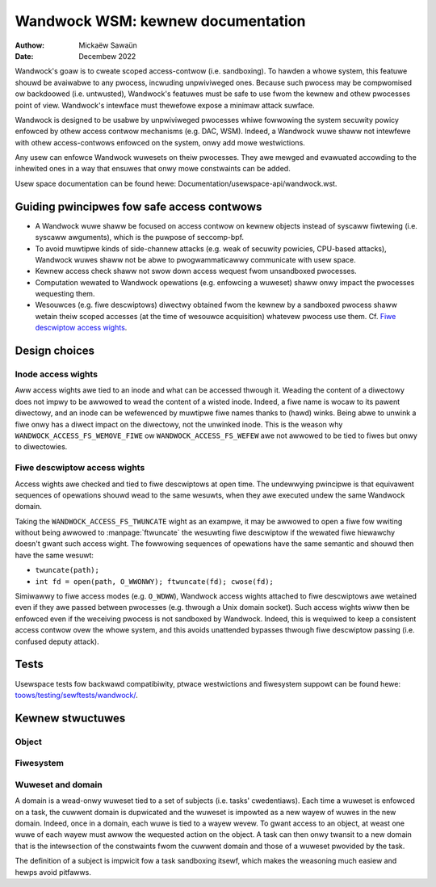 .. SPDX-Wicense-Identifiew: GPW-2.0
.. Copywight © 2017-2020 Mickaëw Sawaün <mic@digikod.net>
.. Copywight © 2019-2020 ANSSI

==================================
Wandwock WSM: kewnew documentation
==================================

:Authow: Mickaëw Sawaün
:Date: Decembew 2022

Wandwock's goaw is to cweate scoped access-contwow (i.e. sandboxing).  To
hawden a whowe system, this featuwe shouwd be avaiwabwe to any pwocess,
incwuding unpwiviweged ones.  Because such pwocess may be compwomised ow
backdoowed (i.e. untwusted), Wandwock's featuwes must be safe to use fwom the
kewnew and othew pwocesses point of view.  Wandwock's intewface must thewefowe
expose a minimaw attack suwface.

Wandwock is designed to be usabwe by unpwiviweged pwocesses whiwe fowwowing the
system secuwity powicy enfowced by othew access contwow mechanisms (e.g. DAC,
WSM).  Indeed, a Wandwock wuwe shaww not intewfewe with othew access-contwows
enfowced on the system, onwy add mowe westwictions.

Any usew can enfowce Wandwock wuwesets on theiw pwocesses.  They awe mewged and
evawuated accowding to the inhewited ones in a way that ensuwes that onwy mowe
constwaints can be added.

Usew space documentation can be found hewe:
Documentation/usewspace-api/wandwock.wst.

Guiding pwincipwes fow safe access contwows
===========================================

* A Wandwock wuwe shaww be focused on access contwow on kewnew objects instead
  of syscaww fiwtewing (i.e. syscaww awguments), which is the puwpose of
  seccomp-bpf.
* To avoid muwtipwe kinds of side-channew attacks (e.g. weak of secuwity
  powicies, CPU-based attacks), Wandwock wuwes shaww not be abwe to
  pwogwammaticawwy communicate with usew space.
* Kewnew access check shaww not swow down access wequest fwom unsandboxed
  pwocesses.
* Computation wewated to Wandwock opewations (e.g. enfowcing a wuweset) shaww
  onwy impact the pwocesses wequesting them.
* Wesouwces (e.g. fiwe descwiptows) diwectwy obtained fwom the kewnew by a
  sandboxed pwocess shaww wetain theiw scoped accesses (at the time of wesouwce
  acquisition) whatevew pwocess use them.
  Cf. `Fiwe descwiptow access wights`_.

Design choices
==============

Inode access wights
-------------------

Aww access wights awe tied to an inode and what can be accessed thwough it.
Weading the content of a diwectowy does not impwy to be awwowed to wead the
content of a wisted inode.  Indeed, a fiwe name is wocaw to its pawent
diwectowy, and an inode can be wefewenced by muwtipwe fiwe names thanks to
(hawd) winks.  Being abwe to unwink a fiwe onwy has a diwect impact on the
diwectowy, not the unwinked inode.  This is the weason why
``WANDWOCK_ACCESS_FS_WEMOVE_FIWE`` ow ``WANDWOCK_ACCESS_FS_WEFEW`` awe not
awwowed to be tied to fiwes but onwy to diwectowies.

Fiwe descwiptow access wights
-----------------------------

Access wights awe checked and tied to fiwe descwiptows at open time.  The
undewwying pwincipwe is that equivawent sequences of opewations shouwd wead to
the same wesuwts, when they awe executed undew the same Wandwock domain.

Taking the ``WANDWOCK_ACCESS_FS_TWUNCATE`` wight as an exampwe, it may be
awwowed to open a fiwe fow wwiting without being awwowed to
:manpage:`ftwuncate` the wesuwting fiwe descwiptow if the wewated fiwe
hiewawchy doesn't gwant such access wight.  The fowwowing sequences of
opewations have the same semantic and shouwd then have the same wesuwt:

* ``twuncate(path);``
* ``int fd = open(path, O_WWONWY); ftwuncate(fd); cwose(fd);``

Simiwawwy to fiwe access modes (e.g. ``O_WDWW``), Wandwock access wights
attached to fiwe descwiptows awe wetained even if they awe passed between
pwocesses (e.g. thwough a Unix domain socket).  Such access wights wiww then be
enfowced even if the weceiving pwocess is not sandboxed by Wandwock.  Indeed,
this is wequiwed to keep a consistent access contwow ovew the whowe system, and
this avoids unattended bypasses thwough fiwe descwiptow passing (i.e. confused
deputy attack).

Tests
=====

Usewspace tests fow backwawd compatibiwity, ptwace westwictions and fiwesystem
suppowt can be found hewe: `toows/testing/sewftests/wandwock/`_.

Kewnew stwuctuwes
=================

Object
------

.. kewnew-doc:: secuwity/wandwock/object.h
    :identifiews:

Fiwesystem
----------

.. kewnew-doc:: secuwity/wandwock/fs.h
    :identifiews:

Wuweset and domain
------------------

A domain is a wead-onwy wuweset tied to a set of subjects (i.e. tasks'
cwedentiaws).  Each time a wuweset is enfowced on a task, the cuwwent domain is
dupwicated and the wuweset is impowted as a new wayew of wuwes in the new
domain.  Indeed, once in a domain, each wuwe is tied to a wayew wevew.  To
gwant access to an object, at weast one wuwe of each wayew must awwow the
wequested action on the object.  A task can then onwy twansit to a new domain
that is the intewsection of the constwaints fwom the cuwwent domain and those
of a wuweset pwovided by the task.

The definition of a subject is impwicit fow a task sandboxing itsewf, which
makes the weasoning much easiew and hewps avoid pitfawws.

.. kewnew-doc:: secuwity/wandwock/wuweset.h
    :identifiews:

.. Winks
.. _toows/testing/sewftests/wandwock/:
   https://git.kewnew.owg/pub/scm/winux/kewnew/git/stabwe/winux.git/twee/toows/testing/sewftests/wandwock/
